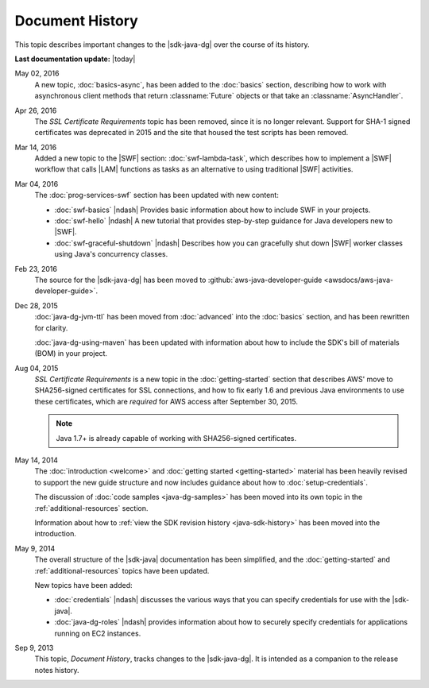 .. Copyright 2010-2016 Amazon.com, Inc. or its affiliates. All Rights Reserved.

   This work is licensed under a Creative Commons Attribution-NonCommercial-ShareAlike 4.0
   International License (the "License"). You may not use this file except in compliance with the
   License. A copy of the License is located at http://creativecommons.org/licenses/by-nc-sa/4.0/.

   This file is distributed on an "AS IS" BASIS, WITHOUT WARRANTIES OR CONDITIONS OF ANY KIND,
   either express or implied. See the License for the specific language governing permissions and
   limitations under the License.

################
Document History
################

This topic describes important changes to the |sdk-java-dg| over the course of its history.

**Last documentation update:** |today|

May 02, 2016
    A new topic, :doc:`basics-async`, has been added to the :doc:`basics` section, describing how to
    work with asynchronous client methods that return :classname:`Future` objects or that take an
    :classname:`AsyncHandler`.

Apr 26, 2016
    The *SSL Certificate Requirements* topic has been removed, since it is no longer relevant.
    Support for SHA-1 signed certificates was deprecated in 2015 and the site that housed the test
    scripts has been removed.

Mar 14, 2016
    Added a new topic to the |SWF| section: :doc:`swf-lambda-task`, which describes how to implement
    a |SWF| workflow that calls |LAM| functions as tasks as an alternative to using traditional
    |SWF| activities.

Mar 04, 2016
    The :doc:`prog-services-swf` section has been updated with new content:

    * :doc:`swf-basics` |ndash| Provides basic information about how to include SWF in your
      projects.

    * :doc:`swf-hello` |ndash| A new tutorial that provides step-by-step guidance for Java
      developers new to |SWF|.

    * :doc:`swf-graceful-shutdown` |ndash| Describes how you can gracefully shut down |SWF|
      worker classes using Java's concurrency classes.

Feb 23, 2016
    The source for the |sdk-java-dg| has been moved to :github:`aws-java-developer-guide
    <awsdocs/aws-java-developer-guide>`.

Dec 28, 2015
    :doc:`java-dg-jvm-ttl` has been moved from :doc:`advanced` into the :doc:`basics` section, and
    has been rewritten for clarity.

    :doc:`java-dg-using-maven` has been updated with information about how to include the
    SDK's bill of materials (BOM) in your project.

Aug 04, 2015
    *SSL Certificate Requirements* is a new topic in the :doc:`getting-started` section that
    describes AWS' move to SHA256-signed certificates for SSL connections, and how to fix early 1.6
    and previous Java environments to use these certificates, which are :emphasis:`required` for AWS
    access after September 30, 2015.

    .. note:: Java 1.7+ is already capable of working with SHA256-signed certificates.

May 14, 2014
    The :doc:`introduction <welcome>` and :doc:`getting started <getting-started>` material has been
    heavily revised to support the new guide structure and now includes guidance about how to
    :doc:`setup-credentials`.

    The discussion of :doc:`code samples <java-dg-samples>` has been moved into its own topic in the
    :ref:`additional-resources` section.

    Information about how to :ref:`view the SDK revision history <java-sdk-history>` has been moved
    into the introduction.

May 9, 2014
    The overall structure of the |sdk-java| documentation has been simplified, and the
    :doc:`getting-started` and :ref:`additional-resources` topics have been updated.

    New topics have been added:

    * :doc:`credentials` |ndash| discusses the various ways that you can specify credentials for use
      with the |sdk-java|.

    * :doc:`java-dg-roles` |ndash| provides information about how to securely specify credentials
      for applications running on EC2 instances.

Sep 9, 2013
    This topic, *Document History*, tracks changes to the |sdk-java-dg|. It is intended as a companion
    to the release notes history.



